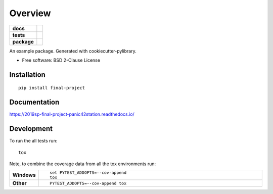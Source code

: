========
Overview
========

.. start-badges

.. list-table::
    :stub-columns: 1

    * - docs
      - |docs|
    * - tests
      - | |travis| |appveyor|
        |
    * - package
      - | |version| |wheel| |supported-versions| |supported-implementations|
        | |commits-since|
.. |docs| image:: https://readthedocs.org/projects/2019sp-final-project-panic42station/badge/?style=flat
    :target: https://readthedocs.org/projects/2019sp-final-project-panic42station
    :alt: Documentation Status

.. |travis| image:: https://travis-ci.org/csci-e-29/2019sp-final-project-panic42station.svg?branch=master
    :alt: Travis-CI Build Status
    :target: https://travis-ci.org/csci-e-29/2019sp-final-project-panic42station

.. |appveyor| image:: https://ci.appveyor.com/api/projects/status/github/csci-e-29/2019sp-final-project-panic42station?branch=master&svg=true
    :alt: AppVeyor Build Status
    :target: https://ci.appveyor.com/project/csci-e-29/2019sp-final-project-panic42station

.. |version| image:: https://img.shields.io/pypi/v/final-project.svg
    :alt: PyPI Package latest release
    :target: https://pypi.org/project/final-project

.. |commits-since| image:: https://img.shields.io/github/commits-since/csci-e-29/2019sp-final-project-panic42station/v0.0.0.svg
    :alt: Commits since latest release
    :target: https://github.com/csci-e-29/2019sp-final-project-panic42station/compare/v0.0.0...master

.. |wheel| image:: https://img.shields.io/pypi/wheel/final-project.svg
    :alt: PyPI Wheel
    :target: https://pypi.org/project/final-project

.. |supported-versions| image:: https://img.shields.io/pypi/pyversions/final-project.svg
    :alt: Supported versions
    :target: https://pypi.org/project/final-project

.. |supported-implementations| image:: https://img.shields.io/pypi/implementation/final-project.svg
    :alt: Supported implementations
    :target: https://pypi.org/project/final-project


.. end-badges

An example package. Generated with cookiecutter-pylibrary.

* Free software: BSD 2-Clause License

Installation
============

::

    pip install final-project

Documentation
=============


https://2019sp-final-project-panic42station.readthedocs.io/


Development
===========

To run the all tests run::

    tox

Note, to combine the coverage data from all the tox environments run:

.. list-table::
    :widths: 10 90
    :stub-columns: 1

    - - Windows
      - ::

            set PYTEST_ADDOPTS=--cov-append
            tox

    - - Other
      - ::

            PYTEST_ADDOPTS=--cov-append tox
